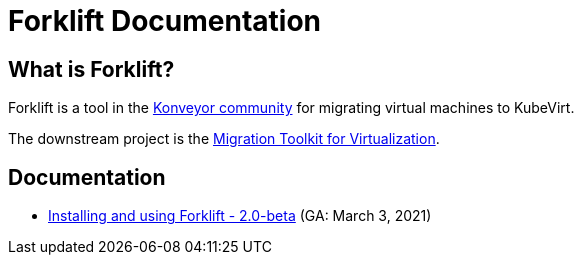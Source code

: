 # Forklift Documentation
:page-layout: default

## What is Forklift?

Forklift is a tool in the link:https://konveyor.io/[Konveyor community] for migrating virtual machines to KubeVirt.

The downstream project is the link:https://access.redhat.com/documentation/en-us/migration_toolkit_for_virtualization/[Migration Toolkit for Virtualization].

## Documentation

* link:documentation/doc-Migration_Toolkit_for_Virtualization/master/index.html[Installing and using Forklift - 2.0-beta] (GA: March 3, 2021)

